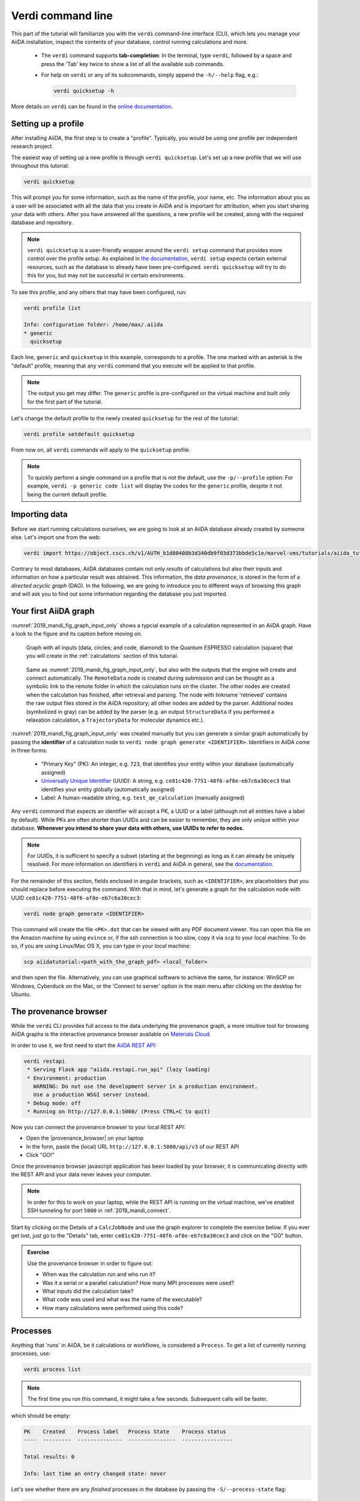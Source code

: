 .. _2019_mandi_verdi_cli:

Verdi command line
==================

This part of the tutorial will familiarize you with the ``verdi`` command-line interface (CLI),
which lets you manage your AiiDA installation, inspect the contents of your database,  control running calculations and more.

 * The ``verdi`` command supports **tab-completion**:
   In the terminal, type ``verdi``, followed by a space and press the 'Tab' key twice to show a list of all the available sub commands.
 * For help on ``verdi`` or any of its subcommands, simply append the ``-h/--help`` flag, e.g.:

   .. code:: bash

       verdi quicksetup -h

More details on ``verdi`` can be found in the `online documentation <https://aiida-core.readthedocs.io/en/latest/verdi/verdi_user_guide.html>`_.


.. _2019_mandi_setup_verdi_quicksetup:

Setting up a profile
--------------------

After installing AiiDA, the first step is to create a "profile".
Typically, you would be using one profile per independent research project.

The easiest way of setting up a new profile is through ``verdi quicksetup``.
Let's set up a new profile that we will use throughout this tutorial:

.. code:: bash

    verdi quicksetup

This will prompt you for some information, such as the name of the profile, your name, etc.
The information about you as a user will be associated with all the data that you create in AiiDA
and is important for attribution, when you start sharing your data with others.
After you have answered all the questions, a new profile will be created, along
with the required database and repository.

.. note::

    ``verdi quicksetup`` is a user-friendly wrapper around the ``verdi setup`` command that provides more control over the profile setup.
    As explained in `the documentation <https://aiida-core.readthedocs.io/en/latest/install/installation.html#database-setup>`_, ``verdi setup`` expects certain external resources, such as the database to already have been pre-configured.
    ``verdi quicksetup`` will try to do this for you, but may not be successful in certain environments.

To see this profile, and any others that may have been configured, run:

.. code:: bash

    verdi profile list

    Info: configuration folder: /home/max/.aiida
    * generic
      quicksetup

Each line, ``generic`` and ``quicksetup`` in this example, corresponds to a profile.
The one marked with an asterisk is the "default" profile, meaning that any ``verdi`` command that you execute will be applied to that profile.

.. note::

    The output you get may differ.
    The ``generic`` profile is pre-configured on the virtual machine and built only for the first part of the tutorial.

Let's change the default profile to the newly created ``quicksetup`` for the rest of the tutorial:

.. code:: bash

    verdi profile setdefault quicksetup

From now on, all ``verdi`` commands will apply to the ``quicksetup`` profile.

.. note::

    To quickly perform a single command on a profile that is not the default, use the ``-p/--profile`` option:
    For example, ``verdi -p generic code list`` will display the codes for the ``generic`` profile, despite it not being the current default profile.


Importing data
--------------

Before we start running calculations ourselves, we are going to look at an AiiDA database already created by someone else.
Let's import one from the web:

.. code:: bash

    verdi import https://object.cscs.ch/v1/AUTH_b1d80408b3d340db9f03d373bbde5c1e/marvel-vms/tutorials/aiida_tutorial_2019_05_perovskites_v0.3.aiida

Contrary to most databases, AiiDA databases contain not only *results* of calculations but also their inputs and information on how a particular result was obtained.
This information, the *data provenance*, is stored in the form of a *directed acyclic graph* (DAG).
In the following, we are going to introduce you to different ways of browsing this graph and will ask you to find out some information regarding the database you just imported.

.. _2019_mandi_aiidagraph:

Your first AiiDA graph
----------------------

:numref:`2019_mandi_fig_graph_input_only` shows a typcial example of a calculation represented in an AiiDA graph.
Have a look to the figure and its caption before moving on.

.. _2019_mandi_fig_graph_input_only:
.. figure:: include/images/verdi_graph/batio3/graph-input.png
   :width: 100%

   Graph with all inputs (data, circles; and code, diamond) to the Quantum ESPRESSO calculation (square) that you will create in the :ref:`calculations` section of this tutorial.

.. _2019_mandi_fig_graph:
.. figure:: include/images/verdi_graph/batio3/graph-full.png
   :width: 100%

   Same as :numref:`2019_mandi_fig_graph_input_only`, but also with the outputs that the engine will create and connect automatically.
   The ``RemoteData`` node is created during submission and can be thought as a symbolic link to the remote folder in which the calculation runs on the cluster.
   The other nodes are created when the calculation has finished, after retrieval and parsing.
   The node with linkname 'retrieved' contains the raw output files stored in the AiiDA repository; all other nodes are added by the parser.
   Additional nodes (symbolized in gray) can be added by the parser (e.g. an output ``StructureData`` if you performed a relaxation calculation, a ``TrajectoryData`` for molecular dynamics etc.).

:numref:`2019_mandi_fig_graph_input_only` was created manually but you can generate a similar graph automatically by passing the **identifier** of a calculation node to ``verdi node graph generate <IDENTIFIER>``.
Identifiers in AiiDA come in three forms:

 * "Primary Key" (PK): An integer, e.g. ``723``, that identifies your entity within your database (automatically assigned)
 * `Universally Unique Identifier <https://en.wikipedia.org/wiki/Universally_unique_identifier#Version_4_(random)>`_ (UUID): A string, e.g. ``ce81c420-7751-48f6-af8e-eb7c6a30cec3`` that identifies your entity globally (automatically assigned)
 * Label: A human-readable string, e.g. ``test_qe_calculation`` (manually assigned)

Any ``verdi`` command that expects an identifier will accept a PK, a UUID or a label (although not all entities have a label by default).
While PKs are often shorter than UUIDs and can be easier to remember, they are only unique within your database.
**Whenever you intend to share your data with others, use UUIDs to refer to nodes.**

.. note::
    For UUIDs, it is sufficient to specify a subset (starting at the beginning) as long as it can already be uniquely resolved.
    For more information on identifiers in ``verdi`` and AiiDA in general, see the `documentation <https://aiida-core.readthedocs.io/en/latest/verdi/verdi_user_guide.html#cli-identifiers>`_.

For the remainder of this section, fields enclosed in angular brackets, such as ``<IDENTIFIER>``, are placeholders that you should replace before executing the command.
With that in mind, let's generate a graph for the calculation node with UUID ``ce81c420-7751-48f6-af8e-eb7c6a30cec3``:

.. code:: bash

    verdi node graph generate <IDENTIFIER>

This command will create the file ``<PK>.dot`` that can be viewed with any PDF document viewer.
You can open this file on the Amazon machine by using ``evince`` or, if the ssh connection is too slow, copy it via ``scp`` to your local machine.
To do so, if you are using Linux/Mac OS X, you can type in your *local* machine:

.. code:: bash

    scp aiidatutorial:<path_with_the_graph_pdf> <local_folder>

and then open the file.
Alternatively, you can use graphical software to achieve the same, for instance: WinSCP on Windows, Cyberduck on the Mac, or the 'Connect to server' option in the main menu after clicking on the desktop for Ubuntu.


The provenance browser
----------------------

While the ``verdi`` CLI provides full access to the data underlying the provenance graph, a more intuitive tool for browsing AiiDA graphs is the interactive provenance browser available on `Materials Cloud <https://www.materialscloud.org>`__.

In order to use it, we first need to start the `AiiDA REST API <https://aiida-core.readthedocs.io/en/latest/restapi/index.html>`_:

.. code:: bash

    verdi restapi
     * Serving Flask app "aiida.restapi.run_api" (lazy loading)
     * Environment: production
       WARNING: Do not use the development server in a production environment.
       Use a production WSGI server instead.
     * Debug mode: off
     * Running on http://127.0.0.1:5000/ (Press CTRL+C to quit)

Now you can connect the provenance browser to your local REST API:

-  Open the |provenance_browser| on your laptop
-  In the form, paste the (local) URL ``http://127.0.0.1:5000/api/v3``
   of our REST API
-  Click "GO!"

.. |provenance_browser| raw:: html

   <a href="https://www.materialscloud.org/explore/connect" target="_blank">provenance explorer</a>

Once the provenance browser javascript application has been loaded by your browser, it is communicating directly with the REST API and your data never leaves your computer.

.. note::
    In order for this to work on your laptop, while the REST API is running on the virtual machine, we've enabled SSH tunneling for port ``5000`` in :ref:`2019_mandi_connect`.

Start by clicking on the Details of a ``CalcJobNode`` and use the graph explorer to complete the exercise below.
If you ever get lost, just go to the "Details" tab, enter ``ce81c420-7751-48f6-af8e-eb7c6a30cec3`` and click on the "GO" button.

.. admonition:: Exercise

   Use the provenance browser in order to figure out:

   -  When was the calculation run and who run it?
   -  Was it a serial or a parallel calculation? How many MPI processes were used?
   -  What inputs did the calculation take?
   -  What code was used and what was the name of the executable?
   -  How many calculations were performed using this code?


Processes
---------

Anything that 'runs' in AiiDA, be it calculations or workflows, is considered a ``Process``.
To get a list of currently running processes, use:

.. code:: bash

    verdi process list

.. note::

    The first time you run this command, it might take a few seconds.
    Subsequent calls will be faster.

which should be empty:

.. code:: bash

    PK    Created    Process label   Process State    Process status
    ----  ---------  --------------  ---------------  ----------------

    Total results: 0

    Info: last time an entry changed state: never

Let's see whether there are any *finished* processes in the database by passing the ``-S/--process-state`` flag:

.. code:: bash

    verdi process list -S finished

This command will list all the processes that have a process state ``Finished`` and should look something like:

.. code:: bash

    PK    Created    Process label   Process State    Process status
    ----  ---------  --------------  ---------------  ----------------
    1178  1653D ago  PwCalculaton    ⏹ Finished [0]
    1953  1653D ago  PwCalculaton    ⏹ Finished [0]
    1734  1653D ago  PwCalculaton    ⏹ Finished [0]
     336  1653D ago  PwCalculaton    ⏹ Finished [0]
    1056  1653D ago  PwCalculaton    ⏹ Finished [0]
    1369  1653D ago  PwCalculaton    ⏹ Finished [0]

    Total results: 6

    Info: last time an entry changed state: never

Processes can be in any of the following states:

    * ``Created``
    * ``Waiting``
    * ``Running``
    * ``Finished``
    * ``Excepted``
    * ``Killed``

The first three states are 'active' states, meaning the process is not done yet, and the last three are 'terminal' states.
Once a process is in a terminal state, it will never become active again.
The `official documentation <https://aiida-core.readthedocs.io/en/latest/concepts/processes.html#process-state>`_ contains more details on process states.

In order to list processes of *all* states, use the ``-a/--all`` flag:

.. code:: bash

    verdi process list -a

This command will list all the processes that have *ever* been launched.
As your database will grow, so will the output of this command.
To limit the number of results, you can use the ``-p/--past-days <NUM>`` option, that will only show processes that were created ``NUM`` days ago.
For example, this lists all processes launched since yesterday:

.. code:: bash

    verdi process list -a -p1

.. _2019-aiida-identifiers:

Each row of the output identifies a process with some basic information about its status.
For a more detailed list of properties, you can use ``verdi process show``, but to address any specific process, you need an identifier for it.

Let's revisit the process with the UUID ``ce81c420-7751-48f6-af8e-eb7c6a30cec3``, this time using the CLI:

.. code:: bash

    verdi process show ce81c420-7751-48f6-af8e-eb7c6a30cec

Producing the output:

.. code:: bash

    Property       Value
    -------------  ------------------------------------
    type           CalcJobNode
    pk             828
    uuid           ce81c420-7751-48f6-af8e-eb7c6a30cec3
    label
    description
    ctime          2014-10-27 17:51:21.781045+00:00
    mtime          2019-05-09 14:10:09.307986+00:00
    process state  Finished
    exit status    0
    computer       [1] daint

    Inputs      PK    Type
    ----------  ----  -------------
    pseudos
        Ba      611   UpfData
        O       661   UpfData
        Ti      989   UpfData
    code        825   Code
    kpoints     811   KpointsData
    parameters  829   Dict
    settings    813   Dict
    structure   27    StructureData

    Outputs                    PK  Type
    -----------------------  ----  -------------
    output_kpoints           1894  KpointsData
    output_parameters          62  Dict
    output_structure           61  StructureData
    output_trajectory_array    63  ArrayData
    remote_folder             357  RemoteData
    retrieved                  60  FolderData

You can use the PKs shown for the inputs and outputs to get more information about those nodes.

.. warning::

    Since the inputs and outputs are ``Data`` nodes, not ``Process`` nodes, use ``verdi node show`` instead.


Dict and CalcJobNode
~~~~~~~~~~~~~~~~~~~~

Let's investigate some of the nodes appearing in the graph.
From the inputs of the process, let's choose the node of type ``Dict`` with input link name ``parameters`` and type in the terminal:

.. code:: bash

    verdi data dict show <IDENTIFIER>

where ``<IDENTIFIER>`` is the PK of the node.

A ``Dict`` contains a dictionary (i.e. key–value pairs), stored in the database in a format ready to be queried.
We will learn how to run queries later on in this tutorial.
The command above will print the content dictionary, containing the parameters used to define the input file for the calculation.
You can compare the dictionary with the content of the raw input file to Quantum ESPRESSO (that was generated by AiiDA) via the command:

.. code:: bash

    verdi calcjob inputcat <IDENTIFIER>

where you provide the identifier of the calculation node.
Check the consistency of the parameters written in the input file and those stored in the ``Dict`` node.
Even if you don't know the meaning of the input flags of a Quantum ESPRESSO calculation, you should be able to see how the input dictionary has been converted to Fortran namelists.

The previous command just printed the content of the 'default' input file ``aiida.in``.
To see a list of all the files used to run a calculation (input file, submission script, etc.) instead type:

.. code:: bash

    verdi calcjob inputls <IDENTIFIER>

Adding a ``--color`` flag allows you to easily distinguish files from folders by a different coloring.
Once you know the name of the file you want to visualize, you can call the ``verdi calcjob inputcat [PATH]`` command specifying the path.
For instance, to see the submission script, you can do:

.. code:: bash

    verdi calcjob inputcat <IDENTIFIER> _aiidasubmit.sh

StructureData
~~~~~~~~~~~~~

Now let us focus on ``StructureData`` objects, which represent a crystal structure.
We can consider for instance the input structure to the calculation we were considering before (it should have the UUID ``3a4b1270``).
Such objects can be inspected interactively by means of an atomic viewer such as the one provided by ``ase``.
AiiDA however supports several other viewers such as ``xcrysden``, ``jmol``, and ``vmd``.
Type in the terminal:

.. code:: bash

    verdi data structure show --format ase <IDENTIFIER>

to show the selected structure, although it will take a few seconds to appear
You should be able to rotate the view with the right mouse button.

.. note::

    If you receive some errors, make sure you started your SSH connection with the ``-X`` or ``-Y`` flag.

Alternatively -- especially if viewing the structure over SSH is too slow -- you can export the content of a structure node in various formats, such as ``xyz`` or ``xsf``, and then view them on your local machine.
For example, to view the file with the ``xcrysden`` application, first export the structure node in the ``xsf`` format:

.. code:: bash

    # verdi data structure export --format xsf <IDENTIFIER> > <IDENTIFIER>.xsf
    verdi data structure export --format xsf 254e5a86 > 254e5a86.xsf

Then **copy** the xsf-file to your local machine and open it with the ``xcrysden`` application:

.. code:: bash

    xcrysden --xsf 254e5a86.xsf

.. note::

    You will need to have the ``xcrysden`` application installed on your local machine for this to work.

Codes and computers
~~~~~~~~~~~~~~~~~~~

Let us focus now on the nodes of type ``Code``.
A code represents (in the database) the actual executable used to run the calculation.
Find the identifier of such a node in the graph and type:

.. code:: bash

    verdi code show <IDENTIFIER>

The command prints information on the plugin used to interface the code to AiiDA, the remote machine on which the code is executed, the path of its executable, etc.
To show a list of all available codes type:

.. code:: bash

    verdi code list

If you want to show all codes, including hidden ones and those created by other users, use ``verdi code list -a -A``.
Now, among the entries of the output you should also find the code just shown.

Similarly, the list of computers on which AiiDA can submit calculations is accessible by means of the command:

.. code:: bash

    verdi computer list -a

The ``-a`` flag shows all computers, also the one imported in your database but that you did not configure, i.e. to which you don't have access.
Details about each computer can be obtained by the command:

.. code:: bash

    verdi computer show <COMPUTERNAME>

Now you have the tools to answer the question: what is the scheduler installed on the computer where the calculations of the graph have run?

Calculation results
~~~~~~~~~~~~~~~~~~~

The results of a calculation can be accessed directly from the calculation node.
Type in the terminal:

.. code:: bash

    verdi calcjob res <IDENTIFIER>

which will print the output dictionary of the 'scalar' results parsed by AiiDA at the end of the calculation.
Note that this is actually a shortcut for:

.. code:: bash

    verdi data dict show <IDENTIFIER>

where ``IDENTIFIER`` refers to the ``Dict`` node attached as an output of the calculation node, with link name ``output_parameters``.
By looking at the output of the command, what is the Fermi energy of the calculation with UUID ``ce81c420``?

Similarly to what you did for the calculation inputs, you can access the output files via the commands:

.. code:: bash

    verdi calcjob outputls <IDENTIFIER>

and

.. code:: bash

    verdi calcjob outputcat <IDENTIFIER>

Use the latter to verify that the Fermi energy that you have found in the last step has been extracted correctly from the output file

.. hint::

    Filter the lines containing the string 'Fermi', e.g. using ``grep``, to isolate the relevant lines.

The results of calculations are stored in two ways: ``Dict`` objects are stored in the database, which makes querying them very convenient, whereas ``ArrayData`` objects are stored on the disk.
Once more, use the command ``verdi data array show <IDENTIFIER>`` to determine the Fermi energy obtained from calculation with the UUID ``ce81c420``.
This time you will need to use the identifier of the output ``ArrayData`` of the calculation, with link name ``output_trajectory_array``.
As you might have realized the difference now is that the whole series of values of the Fermi energy calculated after each relax/vc-relax step are stored.
The choice of what to store in ``Dict`` and ``ArrayData`` nodes is made by the parser of ``pw.x`` implemented in the ``aiida-quantumespresso`` plugin.

*(Optional section)* Comments
~~~~~~~~~~~~~~~~~~~~~~~~~~~~~

AiiDA offers the possibility to attach comments to a any node, in order to be able to remember more easily its details.
Node with UUID prefix ``ce81c420`` should have no comments, but you can add a very instructive one by typing in the terminal:

.. code:: bash

    verdi node comment add "vc-relax of a BaTiO3 done with QE pw.x" -N <IDENTIFIER>

Now, if you ask for a list of all comments associated to that calculation by typing:

.. code:: bash

    verdi node comment show <IDENTIFIER>

the comment that you just added will appear together with some useful information such as its creator and creation date.
We let you play with the other options of ``verdi comment`` command to learn how to update or remove comments.

AiiDA groups of calculations
----------------------------

In AiiDA, calculations (and more generally nodes) can be organized in groups, which are particularly useful to assign a set of calculations or data to a common project.
This allows you to have quick access to a whole set of calculations with no need for tedious browsing of the database or writing complex scripts for retrieving the desired nodes.
Type in the terminal:

.. code:: bash

    verdi group list -a -A

to show a list of **all** groups that exist in the database.
Choose the PK of the group named ``tutorial_pbesol`` and look at the calculations that it contains by typing:

.. code:: bash

    verdi group show <IDENTIFIER>

In this case, we have used the name of the group to organize calculations according to the pseudopotential that has been used to perform them.
Among the rows printed by the last command you will be able to find the calculation we have been inspecting until now.

If instead you wanted to know all the groups to which a specific node belongs, use the ``-N/--node`` option:

.. code:: bash

    verdi group list -N <IDENTIFIER>
